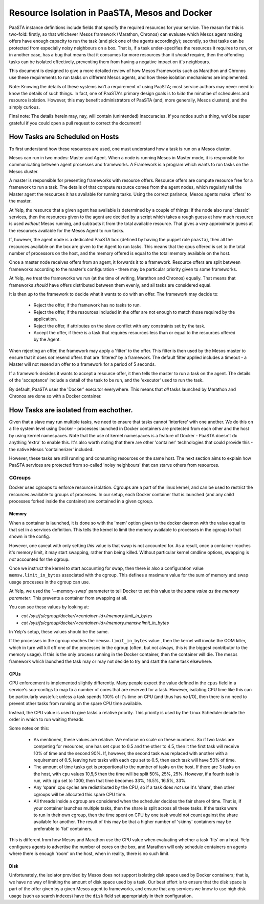 ==============================================
Resource Isolation in PaaSTA, Mesos and Docker
==============================================

PaaSTA instance definitions include fields that specify the required resources
for your service. The reason for this is two-fold: firstly, so that whichever
Mesos framework (Marathon, Chronos) can evaluate which Mesos agent making
offers have enough capacity to run the task (and pick one of the agents
accordingly); secondly, so that tasks can be protected from especially noisy
neighbours on a box. That is, if a task under-specifies the resources it
requires to run, or in another case, has a bug that means that it consumes far
more resources than it *should* require, then the offending tasks can be
isolated effectively, preventing them from having a negative impact on it's
neighbours.

This document is designed to give a more detailed review of how Mesos
Frameworks such as Marathon and Chronos use these requirements to run tasks on
different Mesos agents, and how these isolation mechanisms are implemented.

Note: Knowing the details of these systems isn't a requirement of using PaaSTA;
most service authors may never need to know the details of such things. In
fact, one of PaaSTA's primary design goals is to *hide* the minutiae of
schedulers and resource isolation. However, this may benefit administrators
of PaaSTA (and, more generally, Mesos clusters), and the simply curious.

Final note: The details herein may, nay, will contain (unintended) inaccuracies.
If you notice such a thing, we'd be super grateful if you could open a pull
request to correct the document!

How Tasks are Scheduled on Hosts
--------------------------------

To first understand how these resources are used, one must understand how
a task is run on a Mesos cluster.

Mesos can run in two modes: Master and Agent. When a node is running Mesos in
Master mode, it is responsible for communicating between agent processes and
frameworks. A Framework is a program which wants to run tasks on the Mesos
cluster.

A master is responsible for presenting frameworks with resource offers.
Resource offers are compute resource free for a framework to run a task. The
details of that compute resource comes from the agent nodes, which regularly
tell the Master agent the resources it has available for running tasks. Using
the correct parlance, Mesos agents make 'offers' to the master.

At Yelp, the resource that a given agent has available is determined by a
couple of things: if the node also runs 'classic' services, then the resources
given to the agent are decided by a script which takes a rough guess at how
much resource is used *without* Mesos running, and subtracts it from the total
available resource. That gives a *very* approximate guess at the resources
available for the Mesos Agent to run tasks.

If, however, the agent node is a dedicated PaaSTA box (defined by having the
puppet role ``paasta``), then all the resources available on the box are given
to the Agent to run tasks. This means that the cpus offered is set to the
total number of processors on the host, and the memory offered is equal to the
total memory available on the host.

Once a master node receives offers from an agent, it forwards it to
a framework. Resource offers are split between frameworks according to
the master's configuration - there may be particular priority given
to some frameworks.

At Yelp, we treat the frameworks we run (at the time of writing, Marathon and
Chronos) equally. That means that frameworks *should* have offers distributed
between them evenly, and all tasks are considered equal.

It is then up to the framework to decide what it wants to do with an offer.
The framework may decide to:

  * Reject the offer, if the framework has no tasks to run.
  * Reject the offer, if the resources included in the offer are not enough to
    match those required by the application.
  * Reject the offer, if attributes on the slave conflict with any constraints
    set by the task.
  * Accept the offer, if there is a task that requires resources less than or
    equal to the resources offered by the Agent.

When rejecting an offer, the framework may apply a 'filter' to the offer. This
filter is then used by the Mesos master to ensure that it does *not* resend
offers that are 'filtered' by a framework. The default filter applied includes
a timeout - a Master will not resend an offer to a framework for a period of 5
seconds.

If a framework decides it wants to accept a resource offer, it then tells the
master to run a task on the agent. The details of the 'acceptance' include a
detail of the task to be run, and the 'executor' used to run the task.

By default, PaaSTA uses the 'Docker' executor everywhere. This means that *all*
tasks launched by Marathon and Chronos are done so with a Docker container.

How Tasks are isolated from eachother.
-------------------------------------

Given that a slave may run multiple tasks, we need to ensure that tasks cannot
'interfere' with one another. We do this on a file system level using Docker -
processes launched in Docker containers are protected from each other and the
host by using kernel namespaces. Note that the use of kernel namespaces is a
feature of Docker - PaaSTA doesn't do anything 'extra' to enable this. It's
also worth noting that there are other 'container' technologies that could
provide this - the native Mesos 'containerizer' included.

However, these tasks are still running and consuming resources on the same
host. The next section aims to explain how PaaSTA services are protected from
so-called 'noisy neighbours' that can starve others from resources.

CGroups
^^^^^^
Docker uses cgroups to enforce resource isolation. Cgroups are a part of the
linux kernel, and can be used to restrict the resources available to groups of
processes. In our setup, each Docker container that is launched (and any child
processes forked inside the container) are contained in a given cgroup.

Memory
""""""

When a container is launched, it is done so with the 'mem' option given to the
docker daemon with the value equal to that set in a services definition.
This tells the kernel to limit the memory available to processes in the cgroup
to that shown in the config.

However, one caveat with only setting *this* value is that swap is not
accounted for. As a result, once a container reaches it's memory limit, it may
start swapping, rather than being killed. Without particular kernel cmdline
options, swapping is *not* accounted for the cgroup.

Once we instruct the kernel to start accounting for swap, then there is also a
configuration value ``memsw.limit_in_bytes`` associated with the cgroup. This defines a maximum
value for the sum of memory and swap usage processes in the cgroup can use.

At Yelp, we used the '--memory-swap' parameter to tell Docker to set this value
to the *same value as the memory parameter*. This prevents a container from swapping at all.

You can see these values by looking at:

* `cat /sys/fs/cgroup/docker/<container-id>/memory.limit_in_bytes`
* `cat /sys/fs/cgroup/docker/<container-id>/memory.memsw.limit_in_bytes`

In Yelp's setup, these values should be the same.

If the processes in the cgroup reaches the ``memsw.limit_in_bytes`` value ,
then the kernel will invoke the OOM killer, which in turn will kill off one of
the processes in the cgroup (often, but not always, this is the biggest
contributor to the memory usage). If this is the only process running in the
Docker container, then the container will die. The mesos framework which
launched the task may or may not decide to try and start the same task
elsewhere.

CPUs
""""

CPU enforcement is implemented slightly differently. Many people expect the
value defined in the ``cpus`` field in a service's soa-configs to map to a
number of cores that are reserved for a task. However, isolating CPU time like
this can be particularly wasteful; unless a task spends 100% of it's time on
CPU (and thus has *no* I/O), then there is no need to prevent other tasks from
running on the spare CPU time available.

Instead, the CPU value is used to give tasks a relative priority. This priority
is used by the Linux Scheduler decide the order in which to run waiting
threads.

Some notes on this:

  - As mentioned, these values are relative. We enforce no scale on these
    numbers. So if two tasks are competing for resources, one has set ``cpus``
    to 0.5 and the other to 4.5, then it the first task will receive 10% of time
    and the second 90%. If, however, the second task was replaced with another
    with a requirement of 0.5, leaving two tasks with each ``cpu`` set to 0.5,
    then each task will have 50% of time.
  - The amount of time tasks get is proportional to the number of tasks on the
    host. If there are 3 tasks on the host, with ``cpu`` values 10,5,5 then the
    time will be split 50%, 25%, 25%. However, if a fourth task is run, with
    ``cpu`` set to 1000, then that time becomes 33%, 16.5%, 16.5%, 33%.
  - Any 'spare' cpu cycles are redistributed by the CPU, so if a task does
    *not* use it's 'share', then other cgroups will be allocated this spare CPU
    time.
  - All threads inside a cgroup are considered when the scheduler decides the
    fair share of time. That is, if your container launches multiple tasks,
    then the share is split across all these tasks. If the tasks were to run in
    their own cgroup, then the time spent on CPU by one task would not count
    against the share available for another. The result of this may be that
    a higher number of 'skinny' containers may be preferable to 'fat' containers.

This is different from how Mesos and Marathon use the CPU value when evaluating
whether a task 'fits' on a host. Yelp configures agents to advertise the number
of cores on the box, and Marathon will only schedule containers on agents where
there is enough 'room' on the host, when in reality, there is no such limit.

Disk
"""""

Unfortunately, the isolator provided by Mesos does not support isolating disk
space used by Docker containers; that is, we have no way of limiting the amount
of disk space used by a task. Our best effort is to ensure that the disk space
is part of the offer given by a given Mesos agent to frameworks, and ensure
that any services we know to use high disk usage (such as search indexes) have
the ``disk`` field set appropriately in their configuration.
